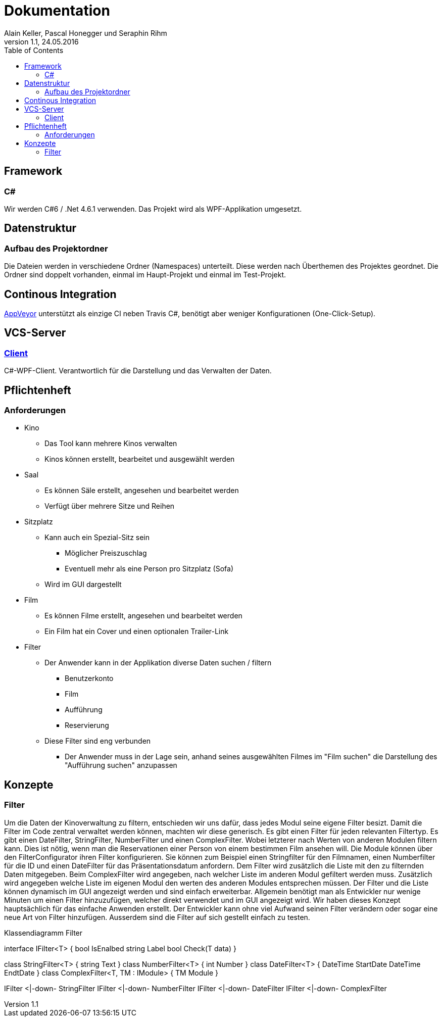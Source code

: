 Dokumentation
=============
Alain Keller, Pascal Honegger und Seraphin Rihm
Version 1.1, 24.05.2016
:toc:

== Framework

=== C#
Wir werden C#6 / .Net 4.6.1 verwenden. Das Projekt wird als WPF-Applikation umgesetzt.

== Datenstruktur

=== Aufbau des Projektordner
Die Dateien werden in verschiedene Ordner (Namespaces) unterteilt. Diese werden nach Überthemen des Projektes geordnet. Die Ordner sind doppelt vorhanden, einmal im Haupt-Projekt und einmal im Test-Projekt.

== Continous Integration
link:https://ci.appveyor.com/project/PascalHonegger/kinoverwaltung[AppVeyor] unterstützt als einzige CI neben Travis C#, benötigt aber weniger Konfigurationen (One-Click-Setup).

== VCS-Server
=== link:https://github.com/StarlordTheCoder/KinoVerwaltung[Client]
C#-WPF-Client. Verantwortlich für die Darstellung und das Verwalten der Daten.

== Pflichtenheft

=== Anforderungen

* Kino
** Das Tool kann mehrere Kinos verwalten
** Kinos können erstellt, bearbeitet und ausgewählt werden

* Saal
** Es können Säle erstellt, angesehen und bearbeitet werden
** Verfügt über mehrere Sitze und Reihen

* Sitzplatz
** Kann auch ein Spezial-Sitz sein
*** Möglicher Preiszuschlag
*** Eventuell mehr als eine Person pro Sitzplatz (Sofa)
** Wird im GUI dargestellt

* Film
** Es können Filme erstellt, angesehen und bearbeitet werden
** Ein Film hat ein Cover und einen optionalen Trailer-Link

* Filter
** Der Anwender kann in der Applikation diverse Daten suchen / filtern
*** Benutzerkonto
*** Film
*** Aufführung
*** Reservierung
** Diese Filter sind eng verbunden
*** Der Anwender muss in der Lage sein, anhand seines ausgewählten Filmes im "Film suchen" die Darstellung des "Aufführung suchen" anzupassen

== Konzepte

=== Filter
Um die Daten der Kinoverwaltung zu filtern, entschieden wir uns dafür, dass jedes Modul seine eigene Filter besizt. Damit die Filter im Code zentral verwaltet werden können, machten wir diese generisch. Es gibt einen Filter für jeden relevanten Filtertyp. Es gibt einen DateFilter, StringFilter, NumberFilter und einen ComplexFilter. Wobei letzterer nach Werten von anderen Modulen filtern kann. Dies ist nötig, wenn man die Reservationen einer Person von einem bestimmen Film ansehen will. Die Module können über den FilterConfigurator ihren Filter konfigurieren. Sie können zum Beispiel einen Stringfilter für den Filmnamen, einen Numberfilter für die ID und einen DateFilter für das Präsentationsdatum anfordern. Dem Filter wird zusätzlich die Liste mit den zu filternden Daten mitgegeben. Beim ComplexFilter wird angegeben, nach welcher Liste im anderen Modul gefiltert werden muss. Zusätzlich wird angegeben welche Liste im eigenen Modul den werten des anderen Modules entsprechen müssen. Der Filter und die Liste können dynamisch im GUI angezeigt werden und sind einfach erweiterbar. Allgemein benötigt man als Entwickler nur wenige Minuten um einen Filter hinzuzufügen, welcher direkt verwendet und im GUI angezeigt wird. 
Wir haben dieses Konzept hauptsächlich für das einfache Anwenden erstellt. Der Entwickler kann ohne viel Aufwand seinen Filter verändern oder sogar eine neue Art von Filter hinzufügen. Ausserdem sind die Filter auf sich gestellt einfach zu testen.

.Klassendiagramm Filter
[uml,file="filter.png"]
--
interface IFilter<T> {
    bool IsEnalbed
    string Label
    bool Check(T data)
}

class StringFilter<T> {
    string Text
}
class NumberFilter<T> {
    int Number
}
class DateFilter<T> {
    DateTime StartDate
    DateTime EndtDate
}
class ComplexFilter<T, TM : IModule> {
    TM Module
}

IFilter <|-down- StringFilter
IFilter <|-down- NumberFilter
IFilter <|-down- DateFilter
IFilter <|-down- ComplexFilter

--
